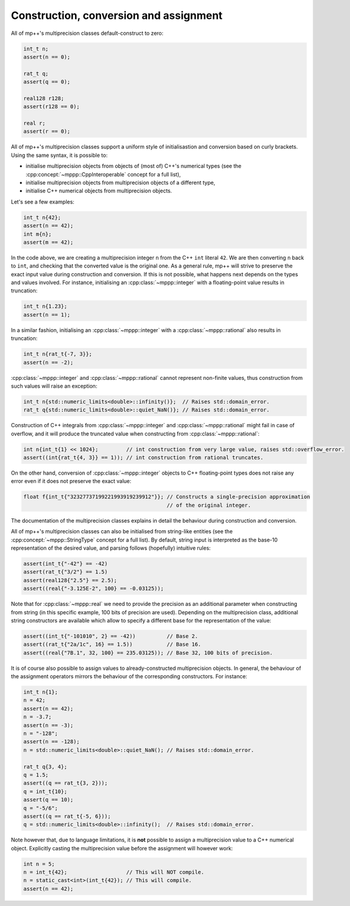Construction, conversion and assignment
---------------------------------------

All of mp++'s multiprecision classes default-construct to zero:

.. code-block:: c++

   int_t n;
   assert(n == 0);

   rat_t q;
   assert(q == 0);

   real128 r128;
   assert(r128 == 0);

   real r;
   assert(r == 0);

All of mp++'s multiprecision classes support a uniform style of initialisastion and conversion based
on curly brackets. Using the same syntax, it is possible to:

* initialise multiprecision objects from objects of (most of) C++'s numerical types (see the
  :cpp:concept:`~mppp::CppInteroperable` concept for a full list),
* initialise multiprecision objects from multiprecision objects of a different type,
* initialise C++ numerical objects from multiprecision objects.

Let's see a few examples:

.. code-block:: c++

   int_t n{42};
   assert(n == 42);
   int m{n};
   assert(m == 42);

In the code above, we are creating a multiprecision integer ``n`` from the C++ ``int`` literal ``42``. We are then converting
``n`` back to ``int``, and checking that the converted value is the original one. As a general rule, mp++ will strive
to preserve the exact input value during construction and conversion. If this is not possible, what happens next depends
on the types and values involved. For instance, initialising an :cpp:class:`~mppp::integer`
with a floating-point value results in truncation:

.. code-block:: c++

   int_t n{1.23};
   assert(n == 1);

In a similar fashion, initialising an :cpp:class:`~mppp::integer` with a :cpp:class:`~mppp::rational` also
results in truncation:

.. code-block:: c++

   int_t n{rat_t{-7, 3}};
   assert(n == -2);

:cpp:class:`~mppp::integer` and :cpp:class:`~mppp::rational` cannot represent non-finite values, thus construction
from such values will raise an exception:

.. code-block:: c++

   int_t n{std::numeric_limits<double>::infinity()};  // Raises std::domain_error.
   rat_t q{std::numeric_limits<double>::quiet_NaN()}; // Raises std::domain_error.

Construction of C++ integrals from :cpp:class:`~mppp::integer` and :cpp:class:`~mppp::rational` might fail
in case of overflow, and it will produce the truncated value when constructing from :cpp:class:`~mppp::rational`:

.. code-block:: c++

   int n{int_t{1} << 1024};         // int construction from very large value, raises std::overflow_error.
   assert((int{rat_t{4, 3}} == 1)); // int construction from rational truncates.

On the other hand, conversion of :cpp:class:`~mppp::integer` objects to C++ floating-point types does not raise any error
even if it does not preserve the exact value:

.. code-block:: c++

   float f{int_t{"32327737199221993919239912"}}; // Constructs a single-precision approximation
                                                 // of the original integer.

The documentation of the multiprecision classes explains in detail the behaviour during construction and conversion.

All of mp++'s multiprecision classes can also be initialised from string-like entities (see the
:cpp:concept:`~mppp::StringType` concept for a full list). By default, string input is interpreted as the base-10 representation
of the desired value, and parsing follows (hopefully) intuitive rules:

.. code-block:: c++

   assert(int_t{"-42"} == -42)
   assert(rat_t{"3/2"} == 1.5)
   assert(real128{"2.5"} == 2.5);
   assert((real{"-3.125E-2", 100} == -0.03125));

Note that for :cpp:class:`~mppp::real` we need to provide the precision as an additional parameter when constructing from string (in
this specific example, 100 bits of precision are used). Depending on the multiprecision class, additional string constructors are available
which allow to specify a different base for the representation of the value:

.. code-block:: c++

   assert((int_t{"-101010", 2} == -42))          // Base 2.
   assert((rat_t{"2a/1c", 16} == 1.5))           // Base 16.
   assert((real{"7B.1", 32, 100} == 235.03125)); // Base 32, 100 bits of precision.

It is of course also possible to assign values to already-constructed multiprecision objects. In general, the behaviour
of the assignment operators mirrors the behaviour of the corresponding constructors. For instance:

.. code-block:: c++

   int_t n{1};
   n = 42;
   assert(n == 42);
   n = -3.7;
   assert(n == -3);
   n = "-128";
   assert(n == -128);
   n = std::numeric_limits<double>::quiet_NaN(); // Raises std::domain_error.
  
   rat_t q{3, 4};
   q = 1.5;
   assert((q == rat_t{3, 2}));
   q = int_t{10};
   assert(q == 10);
   q = "-5/6";
   assert((q == rat_t{-5, 6}));
   q = std::numeric_limits<double>::infinity();  // Raises std::domain_error.

Note however that, due to language limitations, it is **not** possible to assign a multiprecision value to a C++ numerical object.
Explicitly casting the multiprecision value before the assignment will however work:

.. code-block:: c++

   int n = 5;
   n = int_t{42};                   // This will NOT compile.
   n = static_cast<int>(int_t{42}); // This will compile.
   assert(n == 42);
   